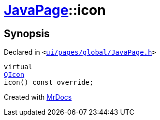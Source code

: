 [#JavaPage-icon]
= xref:JavaPage.adoc[JavaPage]::icon
:relfileprefix: ../
:mrdocs:


== Synopsis

Declared in `&lt;https://github.com/PrismLauncher/PrismLauncher/blob/develop/ui/pages/global/JavaPage.h#L60[ui&sol;pages&sol;global&sol;JavaPage&period;h]&gt;`

[source,cpp,subs="verbatim,replacements,macros,-callouts"]
----
virtual
xref:QIcon.adoc[QIcon]
icon() const override;
----



[.small]#Created with https://www.mrdocs.com[MrDocs]#
